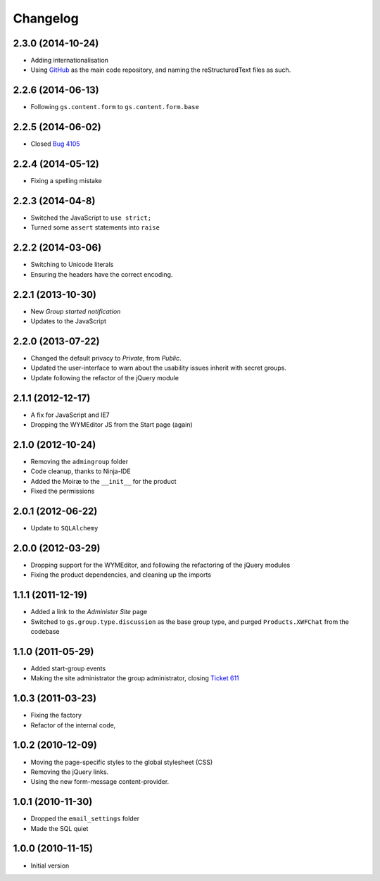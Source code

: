 Changelog
=========

2.3.0 (2014-10-24)
------------------

* Adding internationalisation
* Using GitHub_ as the main code repository, and naming the
  reStructuredText files as such.

.. _GitHub: https://github.com/groupserver/gs.group.start/

2.2.6 (2014-06-13)
------------------

* Following ``gs.content.form`` to ``gs.content.form.base``


2.2.5 (2014-06-02)
------------------

* Closed `Bug 4105 <https://redmine.iopen.net/issues/4105>`_

2.2.4 (2014-05-12)
------------------

* Fixing a spelling mistake


2.2.3 (2014-04-8)
-----------------

* Switched the JavaScript to ``use strict;``
* Turned some ``assert`` statements into ``raise``

2.2.2 (2014-03-06)
------------------

* Switching to Unicode literals
* Ensuring the headers have the correct encoding.

2.2.1 (2013-10-30)
------------------

* New *Group started notification*
* Updates to the JavaScript

2.2.0 (2013-07-22)
------------------

* Changed the default privacy to *Private*, from *Public*.
* Updated the user-interface to warn about the usability issues
  inherit with secret groups.
* Update following the refactor of the jQuery module

2.1.1 (2012-12-17)
------------------

* A fix for JavaScript and IE7
* Dropping the WYMEditor JS from the Start page (again)

2.1.0 (2012-10-24)
------------------

* Removing the ``admingroup`` folder
* Code cleanup, thanks to Ninja-IDE
* Added the Moiræ to the ``__init__`` for the product
* Fixed the permissions


2.0.1 (2012-06-22)
------------------

* Update to ``SQLAlchemy``

2.0.0 (2012-03-29)
------------------

* Dropping support for the WYMEditor, and following the
  refactoring of the jQuery modules
* Fixing the product dependencies, and cleaning up the imports

1.1.1 (2011-12-19)
------------------

* Added a link to the *Administer Site* page 
* Switched to ``gs.group.type.discussion`` as the base group
  type, and purged ``Products.XWFChat`` from the codebase

1.1.0 (2011-05-29)
-------------------

* Added start-group events
* Making the site administrator the group administrator, closing
  `Ticket 611 <https://redmine.iopen.net/issues/611>`_

1.0.3 (2011-03-23)
------------------

* Fixing the factory
* Refactor of the internal code,

1.0.2 (2010-12-09)
------------------

* Moving the page-specific styles to the global stylesheet (CSS)
* Removing the jQuery links.
* Using the new form-message content-provider.

1.0.1 (2010-11-30)
------------------

* Dropped the ``email_settings`` folder
* Made the SQL quiet

1.0.0 (2010-11-15)
------------------

* Initial version
